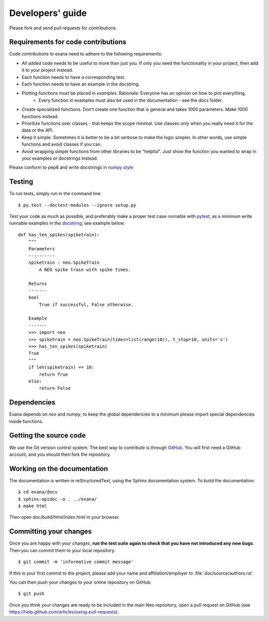 =================
Developers' guide
=================

Please fork and send pull requests for contributions.

Requirements for code contributions
-----------------------------------

Code contributions to exana need to adhere to the following requirements:

- All added code needs to be useful to more than just you. If only you need the functionality in
  your project, then add it to your project instead.
- Each function needs to have a corresponding test.
- Each function needs to have an example in the docstring.
- Plotting functions must be placed in `examples`. Rationale: Everyone has an opinion on how to plot everything.
    - Every function in examples must also be used in the documentation - see the `docs` folder.
- Create specialized functions. Don't create one function that is general and takes 1000 parameters.
  Make 1000 functions instead.
- Prioritize functions over classes - that keeps the scope minimal.
  Use classes only when you really need it for the data or the API.
- Keep it simple. Sometimes it is better to be a bit verbose to make the logic simpler.
  In other words, use simple functions and avoid classes if you can.
- Avoid wrapping simple functions from other libraries to be "helpful".
  Just show the function you wanted to wrap in your examples or docstrings instead.

Please conform to pep8 and write docstrings in `numpy style <http://sphinxcontrib-napoleon.readthedocs.io/en/latest/example_numpy.html>`_

Testing
-------
To run tests, simply run in the command line::

    $ py.test --doctest-modules --ignore setup.py

Test your code as much as possible, and preferably make a proper test case
runnable with `pytest <https://docs.pytest.org/en/latest/contents.html>`_, as a
minimum write runnable examples in the `docstring <https://docs.pytest.org/en/latest/doctest.html>`_;
see example below::

    def has_ten_spikes(spiketrain):
        """
        Parameters
        ----------
        spiketrain : neo.SpikeTrain
            A NEO spike train with spike times.

        Returns
        -------
        bool
            True if successful, False otherwise.

        Example
        -------
        >>> import neo
        >>> spiketrain = neo.SpikeTrain(times=list(range(10)), t_stop=10, units='s')
        >>> has_ten_spikes(spiketrain)
        True
        """
        if len(spiketrain) == 10:
            return True
        else:
            return False


Dependencies
------------

Exana depends on `neo` and `numpy`, to keep the global dependencies to a minimum
please import special dependencies inside functions.


Getting the source code
-----------------------

We use the Git version control system. The best way to contribute is through
GitHub_. You will first need a GitHub account, and you should then fork the
repository.

Working on the documentation
----------------------------

The documentation is written in reStructuredText, using the Sphinx
documentation system. To build the documentation::

    $ cd exana/docs
    $ sphinx-apidoc -o . ../exana/
    $ make html

Then open `doc/build/html/index.html` in your browser.

Committing your changes
-----------------------

Once you are happy with your changes, **run the test suite again to check
that you have not introduced any new bugs**. Then you can commit them to your
local repository::

    $ git commit -m 'informative commit message'

If this is your first commit to the project, please add your name and
affiliation/employer to :file:`doc/source/authors.rst`

You can then push your changes to your online repository on GitHub::

    $ git push

Once you think your changes are ready to be included in the main Neo repository,
open a pull request on GitHub (see https://help.github.com/articles/using-pull-requests).

.. _GitHub: http://github.com
